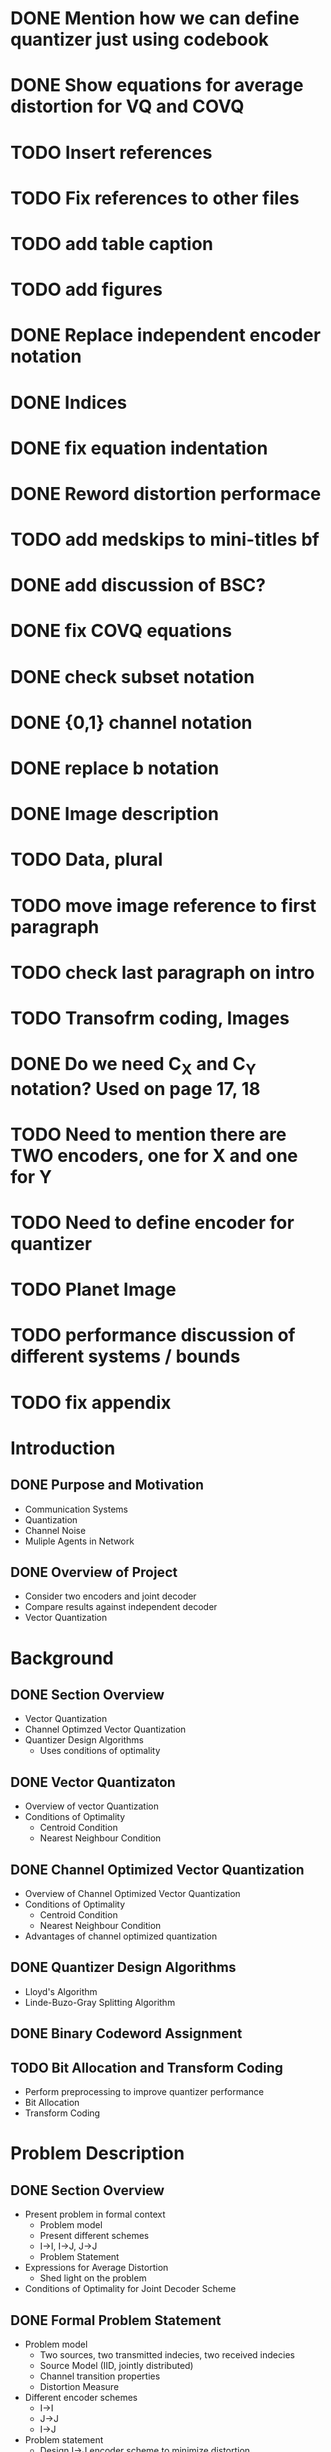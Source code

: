 * DONE Mention how we can define quantizer just using codebook
* DONE Show equations for average distortion for VQ and COVQ
* TODO Insert references
* TODO Fix references to other files
* TODO add table caption
* TODO add figures
* DONE Replace independent encoder notation
* DONE Indices
* DONE fix equation indentation
* DONE Reword distortion performace
* TODO add medskips to mini-titles bf
* DONE add discussion of BSC?
* DONE fix COVQ equations
* DONE check subset notation
* DONE {0,1} channel notation
* DONE replace b notation
* DONE Image description
* TODO Data, plural
* TODO move image reference to first paragraph
* TODO check last paragraph on intro
* TODO Transofrm coding, Images
* DONE Do we need C_X and C_Y notation? Used on page 17, 18
* TODO Need to mention there are TWO encoders, one for X and one for Y
* TODO Need to define encoder for quantizer
* TODO Planet Image
* TODO performance discussion of different systems / bounds
* TODO fix appendix
* Introduction


** DONE Purpose and Motivation
- Communication Systems
- Quantization
- Channel Noise
- Muliple Agents in Network
** DONE Overview of Project
- Consider two encoders and joint decoder
- Compare results against independent decoder
- Vector Quantization
* Background
** DONE Section Overview
     - Vector Quantization
     - Channel Optimzed Vector Quantization
     - Quantizer Design Algorithms
       - Uses conditions of optimality
** DONE Vector Quantizaton
   - Overview of vector Quantization
   - Conditions of Optimality
     - Centroid Condition
     - Nearest Neighbour Condition
** DONE Channel Optimized Vector Quantization
   - Overview of Channel Optimized Vector Quantization
   - Conditions of Optimality
     - Centroid Condition
     - Nearest Neighbour Condition
   - Advantages of channel optimized quantization
** DONE Quantizer Design Algorithms
   - Lloyd's Algorithm
   - Linde-Buzo-Gray Splitting Algorithm
** DONE Binary Codeword Assignment
** TODO Bit Allocation and Transform Coding
   - Perform preprocessing to improve quantizer performance
   - Bit Allocation
   - Transform Coding
* Problem Description
** DONE Section Overview
   - Present problem in formal context
     - Problem model
     - Present different schemes
     - I->I, I->J, J->J
     - Problem Statement
   - Expressions for Average Distortion
     - Shed light on the problem
   - Conditions of Optimality for Joint Decoder Scheme
** DONE Formal Problem Statement
   - Problem model
     - Two sources, two transmitted indecies, two received indecies
     - Source Model (IID, jointly distributed)
     - Channel transition properties
     - Distortion Measure
   - Different encoder schemes
     - I->I
     - J->J
     - I->J
   - Problem statement
     - Design I->J encoder scheme to minimize distortion
     - Wish to compare against baseline I->I, J->J
     - Similarity between I->I and COSQ and J->J and COVQ
** DONE Explicit Expressions for Average Distortion
   - I->I
   - I->I (noise)
     - Benefit of independent channels
   - I->J
   - I->J (noise)
   - J->J
   - J->J (noise)
** DONE Conditions of Optimality for Joint Decoder Scheme
   - Centroid Contion
   - Nearest Neighbour Condition
     
     
* Results
* Discussion
- Design Discussion
  - New challenges
- Discuss results
  - Got I->J system working. Time permited us from getting I->JN system working
  - Generated data Results showed that there were significant performance gains given sufficient correlation
  - Performance gains marginal for lower correlation
  - Generated data results were consistent with results on images
  - Measured correlation between stereoscopic images was lower than minimum performance threshold
  - Consistent with visual results. No visual benefits over I->I system
  - Large benefits when the same image was at both encoders. Also consistent with generated data results.
- Discuss improvements that could be made
    - I->JN system
    - Quantizer parameters
    - Further gains could be achieved
    - Bit Allocation
    - different image types
